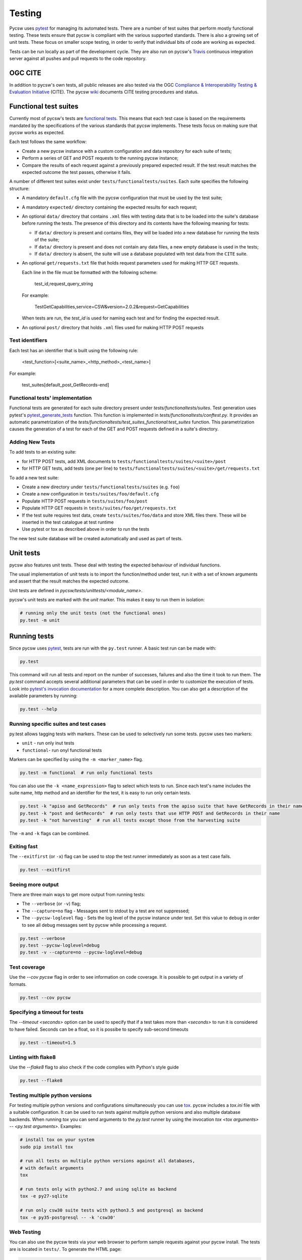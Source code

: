 .. _tests:

Testing
=======

Pycsw uses `pytest`_ for managing its automated tests. There are a number of
test suites that perform mostly functional testing. These tests ensure that
pycsw is compliant with the various supported standards.
There is also a growing set of unit tests. These focus on smaller scope 
testing, in order to verify that individual bits of code are working as
expected.

Tests can be run locally as part of the development cycle. They are also
run on pycsw's `Travis`_ continuous integration server against all pushes and
pull requests to the code repository.


.. _ogc-cite:

OGC CITE
--------

In addition to pycsw's own tests, all public releases are also tested via the
OGC `Compliance & Interoperability Testing & Evaluation Initiative`_ (CITE).
The pycsw `wiki`_ documents CITE testing procedures and status.


Functional test suites
----------------------

Currently most of pycsw's tests are `functional tests`_. This means that
each test case is based on the requirements mandated by the specifications of
the various standards that pycsw implements. These tests focus on making sure
that pycsw works as expected.

Each test follows the same workflow:

* Create a new pycsw instance with a custom configuration and data repository
  for each suite of tests;

* Perform a series of GET and POST requests to the running pycsw instance;

* Compare the results of each request against a previously prepared expected
  result. If the test result matches the expected outcome the test passes,
  otherwise it fails.


A number of different test suites exist under ``tests/functionaltests/suites``.
Each suite specifies the following structure:

* A mandatory ``default.cfg`` file with the pycsw configuration that must be
  used by the test suite;

* A mandatory ``expected/`` directory containing the expected results for each
  request;

* An optional ``data/`` directory that contains ``.xml`` files with testing
  data that is to be loaded into the suite's database before running the tests.
  The presence of this directory and its contents have the following meaning
  for tests:

  * If ``data/`` directory is present and contains files, they will be loaded
    into a new database for running the tests of the suite;

  * If ``data/`` directory is present and does not contain any data files, a
    new empty database is used in the tests;

  * If ``data/`` directory is absent, the suite will use a database populated
    with test data from the ``CITE`` suite.

* An optional ``get/requests.txt`` file that holds request parameters used for
  making HTTP GET requests.

  Each line in the file must be formatted with the following scheme:

      test_id,request_query_string

  For example:

    TestGetCapabilities,service=CSW&version=2.0.2&request=GetCapabilities

  When tests are run, the *test_id* is used for naming each test and for
  finding the expected result.

* An optional ``post/`` directory that holds ``.xml`` files used for making
  HTTP POST requests


Test identifiers
^^^^^^^^^^^^^^^^

Each test has an identifier that is built using the following rule:

    <test_function>[<suite_name>_<http_method>_<test_name>]

For example:

    test_suites[default_post_GetRecords-end]


Functional tests' implementation
^^^^^^^^^^^^^^^^^^^^^^^^^^^^^^^^

Functional tests are generated for each suite directory present under 
`tests/functionaltests/suites`. Test generation uses pytest's 
`pytest_generate_tests`_ function. This function is implemented in 
`tests/functionaltests/conftest.py`. It provides an automatic parametrization 
of the `tests/functionaltests/test_suites_functional:test_suites` function. 
This parametrization causes the generation of a test for each of the GET and 
POST requests defined in a suite's directory.


Adding New Tests
^^^^^^^^^^^^^^^^

To add tests to an existing suite:

* for HTTP POST tests, add XML documents to 
  ``tests/functionaltests/suites/<suite>/post``
* for HTTP GET tests, add tests (one per line) to
  ``tests/functionaltests/suites/<suite>/get/requests.txt``

To add a new test suite:

* Create a new directory under ``tests/functionaltests/suites`` (e.g. ``foo``)
* Create a new configuration in ``tests/suites/foo/default.cfg``
* Populate HTTP POST requests in ``tests/suites/foo/post``
* Populate HTTP GET requests in ``tests/suites/foo/get/requests.txt``
* If the test suite requires test data, create ``tests/suites/foo/data`` and
  store XML files there. These will be inserted in the test catalogue at test
  runtime
* Use pytest or tox as described above in order to run the tests

The new test suite database will be created automatically and used as part of
tests.


Unit tests
----------

pycsw also features unit tests. These deal with testing the expected behaviour
of individual functions.

The usual implementation of unit tests is to import the function/method under
test, run it with a set of known arguments and assert that the result matches
the expected outcome.

Unit tests are defined in `pycsw/tests/unittests/<module_name>`.

pycsw's unit tests are marked with the `unit` marker. This makes it easy to run
them in isolation:

.. code:: bash

   # running only the unit tests (not the functional ones)
   py.test -m unit



Running tests
-------------

Since pycsw uses `pytest`_, tests are run with the ``py.test`` runner. A basic
test run can be made with:

.. code:: bash

   py.test

This command will run all tests and report on the number of successes, failures
and also the time it took to run them. The `py.test` command accepts several
additional parameters that can be used in order to customize the execution of
tests. Look into `pytest's invocation documentation`_ for a more complete
description. You can also get a description of the available parameters by
running:

.. code:: bash

   py.test --help


Running specific suites and test cases
^^^^^^^^^^^^^^^^^^^^^^^^^^^^^^^^^^^^^^

py.test allows tagging tests with markers. These can be used to selectively run
some tests. pycsw uses two markers:

* ``unit`` - run only inut tests
* ``functional``- run onyl functional tests

Markers can be specified by using the ``-m <marker_name>`` flag.

.. code:: bash

   py.test -m functional  # run only functional tests

You can also use the ``-k <name_expression>`` flag to select which tests to run. Since each
test's name includes the suite name, http method and an identifier for the
test, it is easy to run only certain tests.

.. code:: bash

   py.test -k "apiso and GetRecords"  # run only tests from the apiso suite that have GetRecords in their name
   py.test -k "post and GetRecords"  # run only tests that use HTTP POST and GetRecords in their name
   py.test -k "not harvesting"  # run all tests except those from the harvesting suite


The ``-m`` and ``-k`` flags can be combined.


Exiting fast
^^^^^^^^^^^^

The ``--exitfirst`` (or ``-x``) flag can be used to stop the test runner
immediately as soon as a test case fails.

.. code:: bash

   py.test --exitfirst


Seeing more output
^^^^^^^^^^^^^^^^^^

There are three main ways to get more output from running tests:

* The ``--verbose`` (or ``-v``) flag;

* The ``--capture=no`` flag - Messages sent to stdout by a test are not
  suppressed;

* The ``--pycsw-loglevel`` flag - Sets the log level of the pycsw instance
  under test. Set this value to ``debug`` in order to see all debug messages
  sent by pycsw while processing a request.


.. code:: bash

   py.test --verbose
   py.test --pycsw-loglevel=debug
   py.test -v --capture=no --pycsw-loglevel=debug


Test coverage
^^^^^^^^^^^^^

Use the `--cov pycsw` flag in order to see information on code coverage. It is
possible to get output in a variety of formats.

.. code:: bash

   py.test --cov pycsw


Specifying a timeout for tests
^^^^^^^^^^^^^^^^^^^^^^^^^^^^^^

The `--timeout <seconds>` option can be used to specify that if a test takes
more than `<seconds>` to run it is considered to have failed. Seconds can be
a float, so it is possibe to specify sub-second timeouts

.. code:: bash

   py.test --timeout=1.5


Linting with flake8
^^^^^^^^^^^^^^^^^^^

Use the `--flake8` flag to also check if the code complies with Python's style
guide

.. code:: bash

   py.test --flake8


Testing multiple python versions
^^^^^^^^^^^^^^^^^^^^^^^^^^^^^^^^

For testing multiple python versions and configurations simultaneously you can
use `tox`_. pycsw includes a `tox.ini` file with a suitable configuration. It
can be used to run tests against multiple python versions and also multiple
database backends. When running `tox` you can send arguments to the `py.test`
runner by using the invocation `tox <tox arguments> -- <py.test arguments>`.
Examples:

.. code:: bash

   # install tox on your system
   sudo pip install tox

   # run all tests on multiple python versions against all databases,
   # with default arguments
   tox

   # run tests only with python2.7 and using sqlite as backend
   tox -e py27-sqlite

   # run only csw30 suite tests with python3.5 and postgresql as backend
   tox -e py35-postgresql -- -k 'csw30'


Web Testing
^^^^^^^^^^^

You can also use the pycsw tests via your web browser to perform sample
requests against your pycsw install.  The tests are is located in
``tests/``.  To generate the HTML page:

.. code-block:: bash

  $ paver gen_tests_html

Then navigate to ``http://host/path/to/pycsw/tests/index.html``.



.. _Compliance & Interoperability Testing & Evaluation Initiative: http://cite.opengeospatial.org/
.. _functional tests: https://en.wikipedia.org/wiki/Functional_testing
.. _`Paver`: http://paver.github.io/paver/
.. _pytest's invocation documentation: http://docs.pytest.org/en/latest/usage.html
.. _pytest: http://pytest.org/latest/
.. _Travis: http://travis-ci.org/geopython/pycsw
.. _tox: https://tox.readthedocs.io
.. _wiki: https://github.com/geopython/pycsw/wiki/OGC-CITE-Compliance
.. _pytest_generate_tests: http://docs.pytest.org/en/latest/parametrize.html#basic-pytest-generate-tests-example
